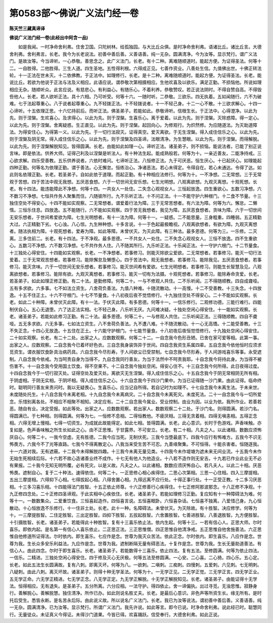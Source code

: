 第0583部～佛说广义法门经一卷
================================

**陈天竺三藏真谛译**

**佛说广义法门经一卷(此经出中阿含一品)**


　　如是我闻。一时净命舍利弗。住舍卫国。只陀树林。给孤独园。与大比丘众俱。是时净命舍利弗。语诸比丘。诸比丘言。大德舍利弗。舍利弗言。长老。我今为长老说法。初善中善后善。义善语善。纯一无杂。圆满清净。今为汝等。显示梵行。谓广义法门。是故汝等。今当谛听。一心恭敬。善思念之。此广义法门。长老。有十二种。离难随顺道时。能起方便。为证得圣法。何等十二。一自胜得。二他胜得。三生人道。四生圣地。五性得利根。六得成正见。七善作资业。八善处生信。九值佛出世。十佛正转法轮。十一正法在世未灭。十二依佛教。于正法中。如理修行。长老。是十二种。离难随顺道时。能起方便。为证得圣法。长老。能说比丘。若欲为他说于正法与法及义相应。此语应说。谓恭敬次第相摄相应。生他欢喜及以欲乐。满足正勤。不损恼他。所说如理相应无杂。随顺听众。此言应说。有慈悲心。有利益心。有随乐心。不着利养。恭敬赞叹。若正说法阴时。不得自赞自高。不得毁呰他人。长老。若人欲听正法。具十六相。乃可听受。何等十六。一随时听。二恭敬。三欲乐。四无执着。五如闻随行。六不为破难。七于法起尊重心。八于说者起尊重心。九不轻拨正法。十不轻拨说者。十一不轻己身。十二一心不散。十三欲求解心。十四一心谛听。十五依理正思。十六忆持前后。而听正法。佛圣弟子。若能如此。恭敬谛听。信根生长。于正法中。心得澄净。以此为先。则于涅槃。生欢喜心。及求得心。以此为先。则于涅槃。生喜乐心。离于爱着。以此为先。则于涅槃。灭除惑障。得一定心。以此为先。则于涅槃。舍离疑惑。生正直见。以此为先。则于涅槃。起回向心。为修观行。为炽然修。为应随道法。为灭助道障法。为得安住心。为得第一义。以此为先。于一切行法寂灭。证得真空。爱灭离欲。于无生涅槃。得入成住信乐之心。以此为先。则于涅槃及阴无常。得入成住信乐之心。以此为先。则于涅槃及四圣谛。法眼清净。为生慧眼。以此为先。则于涅槃。而得解脱。以此为先。则于涅槃解脱知见。皆得圆满。长老。由能如此如理一心。谛听正法。诸圣弟子。则不损恼。能说法者。已能了别正说言味。即是依法。供养大师。证得己利及以涅槃是听法人。有十种法生起。能成熟般若。何等为十。一亲近善友。二能净持戒。三心欲求解。四乐受善教。五乐供养说者。六依时难问。七谛听正法。八恒修正法。九于可厌恶。恒生厌心。十已起厌心。如理能起四种正勤。何等名为依理正勤。谓于善法。心无懈怠。恒练治心。净诸恶法。若心未得定。令得自在。若心未通达。令得了达。如此则名依理正勤。长老。若圣弟子。自如此依于道理。而起正勤。有十种相应法修行。何等为十。一不净想。二无常想。三于无常观于苦想。四于苦法中观无我想。五厌恶食想。六于一切世间无安乐想。七生光明想。八观离欲想。九观灭离想。十观死想。长老。有十四法。能违能障此不净想。何等十四。一共女人一处住。二失念心观视女人。三恒起放逸。四生重欲心。五数习净想。六不数习不净想。七恒共作务人聚集而住。八随彼所行。九不乐听正法。十不问正法。十一不能守护六种根门。十二食不节量。十三独住空处不得安心。十四不能如实观察。二无常想者。谓爱着行法为障。三于无常苦想者。有六法为障。何等为六。懈怠。二懒惰。三恒乐住息。四放逸。五不能随行。六不能如实观察。四于苦无我想者。我见为障。五厌恶食想者。贪味为障。六于一切世间无安乐想者。于世间希爱欲为障。七生光明想者。有十一法为障。何等十一。一疑惑。二不能思量。三身粗重。四睡弱。五正精勤大过。六正精勤下劣。七心浊。八心惊。九生种种想。十多言说。十一于色起最极瞻视。八观离欲想者。有欲为障。九观灭离想者。随法执相为障。十观死想者。爱寿为障。如此等障。未曾伏灭。为灭此障。有三种法。最多恩德。何等为三。一乐修。二灭离。三多住前二。长老。有十四法。于不净观。最多恩德。一不共女人一处住。二不失念心观视女人。三恒不放逸。四不生重欲心。五数习不净想。六不数习净想。七不共作务人住。八不随其所行。九乐听正法。十乐闻正法。十一守护六根门。十二节量食。十三独处心得安住。十四能如实观察。长老。一不净想者。若事修习。则能灭除欲尘爱欲。二无常想者。若事修习。能灭一切行法爱着。三于无常观苦想者。若事修习。能除懈怠及懒堕心。四于苦法中。观无我想者。若事修习。能除我见。五厌恶食想者。若事修习。能灭贪味。六于一切世间无安乐想者。若事修习。能灭世间希有爱欲。七生光明想者。若事修习。则能生长智慧及见。八观离欲想者。若事修习。能除有欲。九观灭离想者。若事修习。能灭一切有为法摄。十观死想者。若事修习。能除寿命贪爱。长老。若圣弟子。如此如理正修正勤。有二十法。是勤修障。何等二十。一与不修观人共住。二不乐听闻。三不得随顺教。四自成聋哑。五有多求欲。六多事。七不如法立资生。八舍荷负善法。九值八种难。十随流散动。十一高慢。十二不受善教。十三失念。十四放逸。十五不住正土。十六不守根门。十七不节量食。十八初夜后夜不觉悟修行。十九独住空处不得安心。二十不能如实观察。长老。如此二十种障。未曾伏灭此障。有十一法。于伏灭此障。有多恩德。何等十一。一信乐修行。二观修功德。三能行难行。四能制伏自心。五心无退堕。六了达正法实相。七不轻己身。八乐听无厌。九问难决疑。十独处空闲心得安住。十一能如实观察。长老。诸圣弟子。若能如此修习正勤。有二十法。最多恩德。何等二十。一与修观人共住。二乐听闻正法。三得随顺教。四自不聋哑。五无多求欲。六无多事。七如法立资生。八不舍荷负善法。九不遭八难。十不随流散动。十一心无高憍。十二能受善教。十三不失正念。十四心无放逸。十五住在正土。十六能守护根门。十七能节量食。十八初夜后夜恒觉悟修行。十九独处空闲心得安住。二十如实观察。长老。有二十二处。出家之人。应数数观察。何等二十二。一自念我今色形丑陋。已舍在家可爱等相。此第一事。出家之人。应数观察。二自念我今已着坏好色衣。三自念我身装饰异于世间。四自念我资生系属四辈。五自念我今依他恒时应须求觅资生。谓衣服饮食卧具治病药具。六自念我今尽形寿。于人间欲尘已受禁制。七自念我今尽形寿。于人间游戏喜乐等事。永受遮制。八自念我今依戒。为当呵责自身为当得不。九自念我同行善友。为当于法然中不呵责我耶。十自念我今将持此身。为当得不被伤害不。十一自念我今受用国土饮食。得不空果不。十二自念我今独处空闲。得安心住不。十三自念我今何所得。此日夜得过度。十四自念我今于一切行寂灭处。证得空处及爱灭处。离欲灭无生涅槃。得入成住信乐之心。十五自念我今于阴无常相阴无所有相。于阴虚相。于阴无实相。于阴坏相。得入成住信乐之心。十六自念我今于四沙门果中。为当已证得随一沙门果。由此证得。临命终时。聪明同行善友来责问时。我以无疑畏心。生喜乐心。应当记自所得。若自记时为如理不。十七自念我今未离生法。于未来世。未度随处托生。十八自念我今未离老相。十九自念我今未离病灾。二十自念我今未离死灾。未度死法。二十一自念我今与一切所爱念。乐惜别离各处。不相应不相聚不相知。决定应有。二十二自念我今属业。受业控制。由业为因。以业为依。我所作业。若善若恶。随自有业。决定受报。如此等处。出家之人。应数数观察。若出家人。数数观察二十二处。于沙门名。则得圆满。若沙门名。得圆满已。于七种相。则得圆满。何等为七。一恒修不息相。二得恒教他。不疲厌相。三得无贪着相。四得无嗔恚相。五得正念相。六得无增上慢相。七得一切资生。为成就此故能得定。如此七相。皆得圆满。长老。此心意识。长时于色游戏。声香味触。亦复如是。色声香味触之所生长如此之心。由不正思惟。于甘露界。不可安立。长老。有二十相。凡夫之人。以此诸相。数数应须怖厌自心。何等二十。一我今空虚。无有胜德。二我今应当死。无制伏死。三我今当堕最底下。四我今应行有怖难方。五我今不识无怖畏方。六我今不了光等直路。七我今不得离散定心。八我当来受生苦不可忍。九善缘聚集。不可恒得。十能杀害者。恒随逐我。十一六道对我。无有遮蔽。十二我今未得解脱四趣。十三我今未离无量见类。十四我今未作堤塘为遮未来无间业流。十五我今未作无始生死相续后际。十六若不故心造诸善业终不成作。十七无有他人为他造业。十八若不造作则无安吉。十九若已作业此业无不必有果报。二十我今无知无明所覆。必有死灾。以是义故。凡夫之人。以此诸相。数数应须厌怖自心。若凡夫人。以此二十相。厌恶怖畏。遮制自心。复于二十种法。速得依住。何等二十。一正思修心相心疾得住。二思心次第相。三思一心住相。四入三摩提相。五出三摩提相。六得抑下心相。七得拔起心相。八得舍置心相。九得远离不应行处。十得正事行处。十一正受正教。十二多习厌恶相。十三多习喜乐相。十四能得法门胜智。十五正依止师尊。十六正修善行心疾得住。十七正修阿那波那念。十八正修不净观。十九正修四念处。二十正修四圣谛观。于此实相中心疾依住。长老。诸圣弟子。若能如理修习正勤。复应知有十一种障碍法为难。何等十一。一数数集众。二爱重饮食。三恒喜起造作。四恒喜言说。五恒喜眠卧。六恒喜杂话。七恒喜不独离。八爱惜己身。九心恒散动。十心恒放逸不乐修行。十一住非土处。长老。此十一种。名障碍法。未曾伏灭。为灭除故。有十胜智。决应修学。何等为十。一三摩提胜智。二住定胜智。三出定胜智。四抑下胜智。五拔起胜智。六舍置胜智。七善进胜智。八善退胜智。九方便胜智。十引摄胜智。长老。诸圣弟子。若能得此十种胜智。复有十三喜乐依止法。依内生起。何等十三。一若有信心人。正思大师。尔时喜乐。即依内起。是名第一有信心人喜乐依止。二正思正法。三正思惟僧。四正思惟自他清净戒。五正思惟自他舍施善法。六正思惟自他修道所证得法。尔时依内。即生喜乐。七应作是念。世尊为我灭众苦法。依此正念。尔时依内。即生喜乐。八应作是念。世尊为我。生长众多安乐利益法。九应作是念。世尊为我。遮制断隔无量有碍恶法。十复作是念。世尊为我。生长无量助道善法。有信心人。由此四念。尔时于即生喜乐。长老。诸圣弟子。若能数得十三喜乐。依止四法。复有五法。至修圆满。何等为依止四法。一信乐。二精进。三独处空闲心得安住。四于修及灭心无厌极。何等五法至修圆满。一心安。二心喜。二心猗。四心乐。五心定。长老。如此五法生长圆满故。复有八刺。即离灭坏。何等为八。一欲刺。二嗔刺。三痴刺。四慢刺。五爱刺。六见刺。七无明刺。八疑刺。由此八刺。离灭坏故。诸圣弟子。则得十种无学圣法。何等为十。一无学正见。二无学正觉。三无学正言。四无学正业。五无学正命。六无学正精进。七无学正念。八无学正定。九无学正解脱。十无学正解脱知见。长老。诸圣弟子。由能证得十无学法。恒得相应。无有退失。是圣弟子。五分所离。六分应相。一法守护。得四依止。舍一谛偏执。出过寻觅。无浊思惟。寂静身行。善解脱心。善解脱慧。独住清净。所作已办。如此则说名胜丈夫。长老。是最后心意识。非色声等所资生长。缘无所有。是时托后受生。悉皆永断。是名苦永后际。由此说义故。所以说名广义法门。长老。我已为汝等说法。谓初善中善后善。义善语善。纯一无杂。圆满清净。已为汝等。显示梵行。所谓广义法门。我先许说。如此等言。即今已说。时净命舍利弗。说此经已时。聪慧同行。无量徒众。未证真义今得证。未得沙门道果。今皆已得。欢喜踊跃。信受奉行。大德舍利弗。如此正说。
